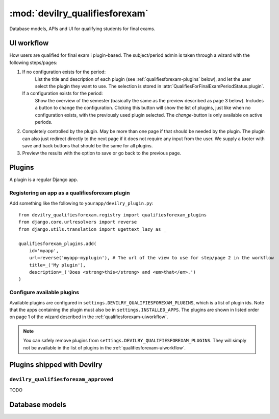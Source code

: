 ============================================
:mod:`devilry_qualifiesforexam`
============================================

.. py:currentmodule:: devilry_qualifiesforexam.models

Database models, APIs and UI for qualifying students for final exams.


.. _qualifiesforexam-uiworkflow:

#######################################################
UI workflow
#######################################################
How users are qualified for final exam i plugin-based. The subject/period admin is taken through
a wizard with the following steps/pages:

1. If no configuration exists for the period:
       List the title and description of each plugin (see :ref:`qualifiesforexam-plugins` below),
       and let the user select the plugin they want to use. The selection is stored in
       :attr:`QualifiesForFinalExamPeriodStatus.plugin`.
   If a configuration exists for the period:
       Show the overview of the semester (basically the same as the preview described as page 3 below).
       Includes a button to change the configuration. Clicking this button will show the list
       of plugins, just like when no configuration exists, with the previously used plugin
       selected. The *change*-button is only available on active periods.
2. Completely controlled by the plugin. May be more than one page if that should be needed by
   the plugin. The plugin can also just redirect directly to the next page if it does not require
   any input from the user. We supply a footer with save and back buttons that should be the same
   for all plugins.
3. Preview the results with the option to save or go back to the previous page.



.. _qualifiesforexam-plugins:

#######################################################
Plugins
#######################################################
A plugin is a regular Django app.


Registering an app as a qualifiesforexam plugin
===============================================
Add something like the following to ``yourapp/devilry_plugin.py``::

    from devilry_qualifiesforexam.registry import qualifiesforexam_plugins
    from django.core.urlresolvers import reverse
    from django.utils.translation import ugettext_lazy as _

    qualifiesforexam_plugins.add(
        id='myapp',
        url=reverse('myapp-myplugin'), # The url of the view to use for step/page 2 in the workflow
        title=_('My plugin'),
        description=_('Does <strong>this</strong> and <em>that</em>.')
    )



Configure available plugins
===========================
Available plugins are configured in ``settings.DEVILRY_QUALIFIESFOREXAM_PLUGINS``, which is
a list of plugin ids. Note that the apps containing the plugin must also be in ``settings.INSTALLED_APPS``.
The plugins are shown in listed order on page 1 of the wizard described in the
:ref:`qualifiesforexam-uiworkflow`.

.. note::
    You can safely remove plugins from ``settings.DEVILRY_QUALIFIESFOREXAM_PLUGINS``.
    They will simply not be available in the list of plugins in the
    :ref:`qualifiesforexam-uiworkflow`.




#######################################################
Plugins shipped with Devilry
#######################################################

``devilry_qualifiesforexam_approved``
==========================================
TODO





.. _qualifiesforexam-models:

#######################################################
Database models
#######################################################

.. py:class:: QualifiesForFinalExam

    .. py:attribute:: relatedstudent

        Database one-to-one relation to :class:`devilry.apps.core.models.RelatedStudent`.

    .. py:attribute:: qualifies

        Boolean database field telling


.. py:class:: QualifiesForFinalExamPeriodStatus

    Every time the admin updates qualifies-for-exam on a period, we save new object of this
    database model.

    This gives us a history of changes, and it makes it possible for subject/period admins
    to communicate simple information to whoever it is that is responsible for handling
    examinations.


    .. py:attribute:: period

        Database foreign key to the :class:`devilry.apps.core.models.Period` that the
        status is for.

    .. py:attribute:: status

        Database char field that accepts the following values:
    
        - ``ready`` is used to indicate the the entire period is ready for export/use.
        - ``almostready`` is used to indicate that the period is almost ready for export/use, and
          that the exceptions are explained in the :attr:`.message`.
        - ``notready`` is used to indicate that the period has no useful data yet. This is typically
          only used when the period used to be *ready* or *almostready*, but had to be retracted
          for a reason explained in the status

    .. py:attribute:: createtime

        Database datetime field where we store when we added the status.

    .. py:attribute:: message

        Database field with an optional message about the status change.

    .. py:attribute:: user

        Database foreign key to the user that made the status change.

    .. py:attribute:: plugin

        Database char field that stores the id of the plugin (see :ref:`qualifiesforexam-plugins`)
        that was used to change the status.